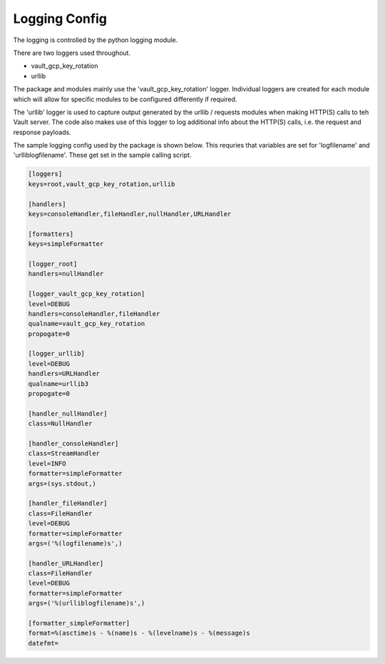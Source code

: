 .. _logging:


Logging Config
==============

The logging is controlled by the python logging module.

There are two loggers used throughout.

* vault_gcp_key_rotation
* urllib

The package and modules mainly use the 'vault_gcp_key_rotation' logger.  
Individual loggers are created for each module which will allow for specific modules to be configured differently if required.

The 'urllib' logger is used to capture output generated by the urllib / requests modules when making HTTP(S) calls to teh Vault server.
The code also makes use of this logger to log additional info about the HTTP(S) calls, i.e. the request and response payloads.

The sample logging config used by the package is shown below. 
This requries that variables are set for 'logfilename' and 'urlliblogfilename'. 
These get set in the sample calling script.

.. code-block::

    [loggers]
    keys=root,vault_gcp_key_rotation,urllib

    [handlers]
    keys=consoleHandler,fileHandler,nullHandler,URLHandler

    [formatters]
    keys=simpleFormatter

    [logger_root]
    handlers=nullHandler

    [logger_vault_gcp_key_rotation]
    level=DEBUG
    handlers=consoleHandler,fileHandler
    qualname=vault_gcp_key_rotation
    propogate=0

    [logger_urllib]
    level=DEBUG
    handlers=URLHandler
    qualname=urllib3
    propogate=0

    [handler_nullHandler]
    class=NullHandler

    [handler_consoleHandler]
    class=StreamHandler
    level=INFO
    formatter=simpleFormatter
    args=(sys.stdout,)

    [handler_fileHandler]
    class=FileHandler
    level=DEBUG
    formatter=simpleFormatter
    args=('%(logfilename)s',)

    [handler_URLHandler]
    class=FileHandler
    level=DEBUG
    formatter=simpleFormatter
    args=('%(urlliblogfilename)s',)

    [formatter_simpleFormatter]
    format=%(asctime)s - %(name)s - %(levelname)s - %(message)s
    datefmt=

